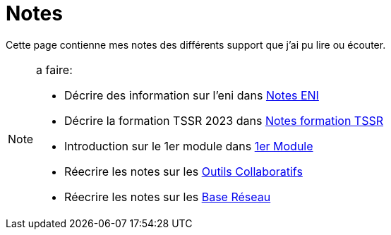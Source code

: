 = Notes

Cette page contienne mes notes des différents support que j'ai pu lire ou écouter.

.a faire:
[NOTE]
====
* Décrire des information sur l'eni dans link:/notes/eni[Notes ENI]
* Décrire la formation TSSR 2023 dans link:/notes/eni/tssr2023/[Notes formation TSSR]
* Introduction sur le 1er module dans link:/notes/eni/tssr2023/module-01[1er Module]
* Réecrire les notes sur les link:/notes/eni/tssr2023/module-01/outils-collaboratifs[Outils Collaboratifs]
* Réecrire les notes sur les link:/notes/eni/tssr2023/module-01/base-reseau[Base Réseau]
====
